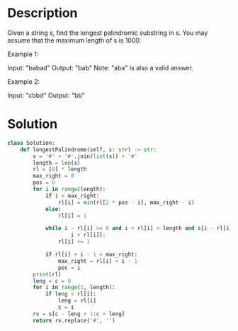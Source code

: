 * Description
Given a string s, find the longest palindromic substring in s. You may assume that the maximum length of s is 1000.

Example 1:

Input: "babad"
Output: "bab"
Note: "aba" is also a valid answer.

Example 2:

Input: "cbbd"
Output: "bb"
* Solution
#+begin_src python
  class Solution:
      def longestPalindrome(self, s: str) -> str:
          s = '#' + '#'.join(list(s)) + '#'
          length = len(s)
          rl = [0] * length
          max_right = 0
          pos = 0
          for i in range(length):
              if i < max_right:
                  rl[i] = min(rl[2 * pos - i], max_right - i)
              else:
                  rl[i] = 1

              while i - rl[i] >= 0 and i + rl[i] < length and s[i - rl[i]] == s[
                      i + rl[i]]:
                  rl[i] += 1

              if rl[i] + i - 1 > max_right:
                  max_right = rl[i] + i - 1
                  pos = i
          print(rl)
          leng = c = 0
          for i in range(1, length):
              if leng < rl[i]:
                  leng = rl[i]
                  c = i
          rv = s[c - leng + 1:c + leng]
          return rv.replace('#', '')
#+end_src
